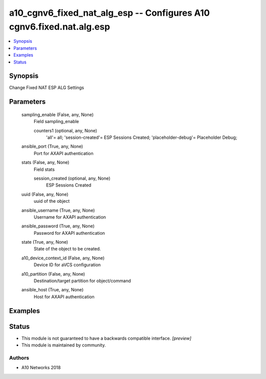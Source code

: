 .. _a10_cgnv6_fixed_nat_alg_esp_module:


a10_cgnv6_fixed_nat_alg_esp -- Configures A10 cgnv6.fixed.nat.alg.esp
=====================================================================

.. contents::
   :local:
   :depth: 1


Synopsis
--------

Change Fixed NAT ESP ALG Settings






Parameters
----------

  sampling_enable (False, any, None)
    Field sampling_enable


    counters1 (optional, any, None)
      'all'= all; 'session-created'= ESP Sessions Created; 'placeholder-debug'= Placeholder Debug;



  ansible_port (True, any, None)
    Port for AXAPI authentication


  stats (False, any, None)
    Field stats


    session_created (optional, any, None)
      ESP Sessions Created



  uuid (False, any, None)
    uuid of the object


  ansible_username (True, any, None)
    Username for AXAPI authentication


  ansible_password (True, any, None)
    Password for AXAPI authentication


  state (True, any, None)
    State of the object to be created.


  a10_device_context_id (False, any, None)
    Device ID for aVCS configuration


  a10_partition (False, any, None)
    Destination/target partition for object/command


  ansible_host (True, any, None)
    Host for AXAPI authentication









Examples
--------

.. code-block:: yaml+jinja

    





Status
------




- This module is not guaranteed to have a backwards compatible interface. *[preview]*


- This module is maintained by community.



Authors
~~~~~~~

- A10 Networks 2018

